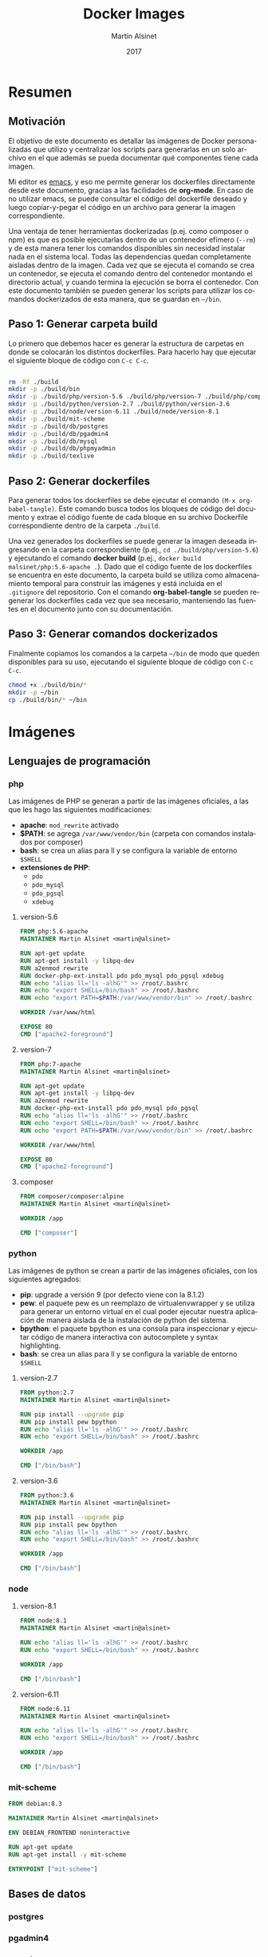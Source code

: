
#+TITLE: Docker Images
#+AUTHOR: Martín Alsinet
#+DATE: 2017
#+OPTIONS: toc:nil ':t num:nil
#+LANGUAGE: es

* Resumen
** Motivación

El objetivo de este documento es detallar las imágenes de Docker personalizadas que utilizo y centralizar los scripts para generarlas en un solo archivo en el que además se pueda documentar qué componentes tiene cada imagen.

Mi editor es [[https://www.gnu.org/software/emacs/][emacs]], y eso me permite generar los dockerfiles directamente desde este documento, gracias a las facilidades de *org-mode*. En caso de no utilizar emacs, se puede consultar el código del dockerfile deseado y luego copiar-y-pegar el código en un archivo para generar la imagen correspondiente.

Una ventaja de tener herramientas dockerizadas (p.ej. como composer o npm) es que es posible ejecutarlas dentro de un contenedor efímero (=--rm=) y de esta manera tener los comandos disponibles sin necesidad instalar nada en el sistema local. Todas las dependencias quedan completamente aisladas dentro de la imagen. Cada vez que se ejecuta el comando se crea un contenedor, se ejecuta el comando dentro del contenedor montando el directorio actual, y cuando termina la ejecución se borra el contenedor. Con este documento también se pueden generar los scripts para utilizar los comandos dockerizados de esta manera, que se guardan en =~/bin=.

** Paso 1: Generar carpeta build

Lo primero que debemos hacer es generar la estructura de carpetas en donde se colocarán los distintos dockerfiles. Para hacerlo hay que ejecutar el siguiente bloque de código con =C-c C-c=.

#+BEGIN_SRC sh

rm -Rf ./build
mkdir -p ./build/bin
mkdir -p ./build/php/version-5.6 ./build/php/version-7 ./build/php/composer
mkdir -p ./build/python/version-2.7 ./build/python/version-3.6
mkdir -p ./build/node/version-6.11 ./build/node/version-8.1
mkdir -p ./build/mit-scheme
mkdir -p ./build/db/postgres
mkdir -p ./build/db/pgadmin4
mkdir -p ./build/db/mysql
mkdir -p ./build/db/phpmyadmin
mkdir -p ./build/texlive

#+END_SRC

#+RESULTS:

** Paso 2: Generar dockerfiles

Para generar todos los dockerfiles se debe ejecutar el comando =(M-x org-babel-tangle)=. Este comando busca todos los bloques de código del documento y extrae el código fuente de cada bloque en su archivo Dockerfile correspondiente dentro de la carpeta =./build=. 

Una vez generados los dockerfiles se puede generar la imagen deseada ingresando en la carpeta correspondiente (p.ej., =cd ./build/php/version-5.6=) y ejecutando el comando *docker build* (p.ej., =docker build malsinet/php:5.6-apache .=). Dado que el código fuente de los dockerfiles se encuentra en este documento, la carpeta build se utiliza como almacenamiento temporal para construir las imágenes y está incluida en el =.gitignore= del repositorio. Con el comando *org-babel-tangle* se pueden regenerar los dockerfiles cada vez que sea necesario, manteniendo las fuentes en el documento junto con su documentación.

** Paso 3: Generar comandos dockerizados

Finalmente copiamos los comandos a la carpeta =~/bin= de modo que queden disponibles para su uso, ejecutando el siguiente bloque de código con =C-c C-c=.

#+BEGIN_SRC sh
chmod +x ./build/bin/*
mkdir -p ~/bin
cp ./build/bin/* ~/bin
#+END_SRC

#+RESULTS:

* Imágenes
** Lenguajes de programación
*** php

Las imágenes de PHP se generan a partir de las imágenes oficiales, a las que les hago las siguientes modificaciones:

- *apache*: =mod_rewrite= activado
- *$PATH*: se agrega =/var/www/vendor/bin= (carpeta con comandos instalados por composer)
- *bash*: se crea un alias para ll y se configura la variable de entorno =$SHELL=
- *extensiones de PHP*:
  + =pdo=
  + =pdo_mysql=
  + =pdo_pgsql=
  + =xdebug=

**** version-5.6

#+BEGIN_SRC dockerfile :exports code :padline no :tangle build/php/version-5.6/Dockerfile
FROM php:5.6-apache
MAINTAINER Martin Alsinet <martin@alsinet>

RUN apt-get update
RUN apt-get install -y libpq-dev
RUN a2enmod rewrite
RUN docker-php-ext-install pdo pdo_mysql pdo_pgsql xdebug
RUN echo "alias ll='ls -alhG'" >> /root/.bashrc
RUN echo "export SHELL=/bin/bash" >> /root/.bashrc
RUN echo "export PATH=$PATH:/var/www/vendor/bin" >> /root/.bashrc

WORKDIR /var/www/html

EXPOSE 80
CMD ["apache2-foreground"]
#+END_SRC

**** version-7

#+BEGIN_SRC dockerfile :exports code :padline no :tangle build/php/version-7/Dockerfile
FROM php:7-apache
MAINTAINER Martin Alsinet <martin@alsinet>

RUN apt-get update
RUN apt-get install -y libpq-dev
RUN a2enmod rewrite
RUN docker-php-ext-install pdo pdo_mysql pdo_pgsql
RUN echo "alias ll='ls -alhG'" >> /root/.bashrc
RUN echo "export SHELL=/bin/bash" >> /root/.bashrc
RUN echo "export PATH=$PATH:/var/www/vendor/bin" >> /root/.bashrc

WORKDIR /var/www/html

EXPOSE 80
CMD ["apache2-foreground"]
#+END_SRC

**** composer

#+BEGIN_SRC dockerfile :exports code :padline no :tangle build/php/composer/Dockerfile
FROM composer/composer:alpine
MAINTAINER Martin Alsinet <martin@alsinet>

WORKDIR /app

CMD ["composer"]
#+END_SRC

*** python

Las imágenes de python se crean a partir de las imágenes oficiales, con los siguientes agregados:

- *pip*: upgrade a versión 9 (por defecto viene con la 8.1.2)
- *pew*: el paquete pew es un reemplazo de virtualenvwrapper y se utiliza para generar un entorno virtual en el cual poder ejecutar nuestra aplicación de manera aislada de la instalación de python del sistema. 
- *bpython*: el paquete bpython es una consola para inspeccionar y ejecutar código de manera interactiva con autocomplete y syntax highlighting.
- *bash*: se crea un alias para ll y se configura la variable de entorno =$SHELL=

**** version-2.7

#+BEGIN_SRC dockerfile :exports code :padline no :tangle build/python/version-2.7/Dockerfile
FROM python:2.7
MAINTAINER Martin Alsinet <martin@alsinet>

RUN pip install --upgrade pip
RUN pip install pew bpython
RUN echo "alias ll='ls -alhG'" >> /root/.bashrc
RUN echo "export SHELL=/bin/bash" >> /root/.bashrc

WORKDIR /app

CMD ["/bin/bash"]
#+END_SRC

**** version-3.6

#+BEGIN_SRC dockerfile :exports code :padline no :tangle build/python/version-3.6/Dockerfile
FROM python:3.6
MAINTAINER Martin Alsinet <martin@alsinet>

RUN pip install --upgrade pip
RUN pip install pew bpython
RUN echo "alias ll='ls -alhG'" >> /root/.bashrc
RUN echo "export SHELL=/bin/bash" >> /root/.bashrc

WORKDIR /app

CMD ["/bin/bash"]
#+END_SRC

*** node

**** version-8.1

#+BEGIN_SRC dockerfile :exports code :padline no :tangle build/node/version-8.1/Dockerfile
FROM node:8.1
MAINTAINER Martin Alsinet <martin@alsinet>

RUN echo "alias ll='ls -alhG'" >> /root/.bashrc
RUN echo "export SHELL=/bin/bash" >> /root/.bashrc

WORKDIR /app

CMD ["/bin/bash"]
#+END_SRC

**** version-6.11

#+BEGIN_SRC dockerfile :exports code :padline no :tangle build/node/version-6.11/Dockerfile
FROM node:6.11
MAINTAINER Martin Alsinet <martin@alsinet>

RUN echo "alias ll='ls -alhG'" >> /root/.bashrc
RUN echo "export SHELL=/bin/bash" >> /root/.bashrc

WORKDIR /app

CMD ["/bin/bash"]
#+END_SRC

*** mit-scheme

#+BEGIN_SRC dockerfile :exports code :padline no :tangle build/mit-scheme/Dockerfile
FROM debian:8.3

MAINTAINER Martin Alsinet <martin@alsinet>

ENV DEBIAN_FRONTEND noninteractive

RUN apt-get update
RUN apt-get install -y mit-scheme

ENTRYPOINT ["mit-scheme"]
#+END_SRC

** Bases de datos
*** postgres
*** pgadmin4
*** mysql
*** phpmyadmin
** Utilidades
*** texlive

#+BEGIN_SRC dockerfile :exports code :padline no :tangle build/texlive/Dockerfile
FROM ubuntu:xenial
MAINTAINER Martin Alsinet <martin@alsinet>

ENV DEBIAN_FRONTEND noninteractive

RUN apt-get update -q && \
    apt-get install -y texlive-full \
    gnuplot && \
    apt-get clean && \
    rm -rf /var/lib/apt/lists/*
#+END_SRC

* Comandos Dockerizados
** composer

#+BEGIN_SRC sh :exports code :padline no :tangle build/bin/composer
#!/bin/sh
export PATH=/sbin:/bin:/usr/sbin:/usr/bin:/usr/local/sbin:/usr/local/bin
echo "Current working directory: '"$(pwd)"'"
docker run --rm -v $(pwd):/app -v ~/.ssh:/root/.ssh malsinet/composer $@
#+END_SRC

** mit-scheme

#+BEGIN_SRC sh :exports code :padline no :tangle build/bin/mit-scheme
#!/bin/sh
docker run --rm -ti malsinet/mit-scheme $@
#+END_SRC

** npm-6.11

#+BEGIN_SRC sh :exports code :padline no :tangle build/bin/npm-6.11
#!/bin/sh
export PATH=/sbin:/bin:/usr/sbin:/usr/bin:/usr/local/sbin:/usr/local/bin
echo "Current working directory: '"$(pwd)"'"
docker run --rm -v $(pwd):/app -v ~/.ssh:/root/.ssh malsinet/node:6.11 npm $@
#+END_SRC

** npm-8.1

#+BEGIN_SRC sh :exports code :padline no :tangle build/bin/npm-8.1
#!/bin/sh
export PATH=/sbin:/bin:/usr/sbin:/usr/bin:/usr/local/sbin:/usr/local/bin
echo "Current working directory: '"$(pwd)"'"
docker run --rm -v $(pwd):/app -v ~/.ssh:/root/.ssh malsinet/node:8.1 npm $@
#+END_SRC

** pdflatex

#+BEGIN_SRC sh :exports code :padline no :tangle build/bin/pdflatex
#!/bin/sh
export PATH=/sbin:/bin:/usr/sbin:/usr/bin:/usr/local/sbin:/usr/local/bin
echo "Current working directory: '"$(pwd)"'"
docker run --rm -v $(pwd):$(pwd) -v ~/.ssh:/root/.ssh -w $(pwd) malsinet/latex pdflatex $@
rm *.log *.aux 
rm -f *.ent
#+END_SRC

** gnuplot

#+BEGIN_SRC sh :exports code :padline no :tangle build/bin/gnuplot
#!/bin/sh
export PATH=/sbin:/bin:/usr/sbin:/usr/bin:/usr/local/sbin:/usr/local/bin
echo "Current working directory: '"$(pwd)"'"
docker run --rm -v $(pwd):$(pwd) -v ~/.ssh:/root/.ssh -w $(pwd) malsinet/latex gnuplot $@
#+END_SRC
